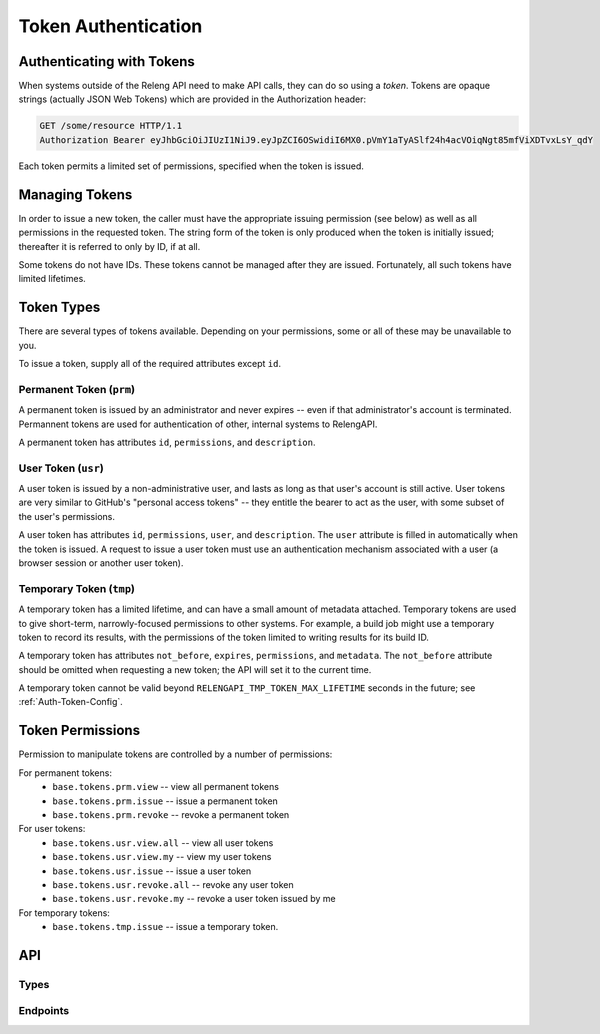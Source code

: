 .. _Token-Usage:

Token Authentication
====================

Authenticating with Tokens
--------------------------

When systems outside of the Releng API need to make API calls, they can do so using a *token*.
Tokens are opaque strings (actually JSON Web Tokens) which are provided in the Authorization header:

.. code-block:: none

    GET /some/resource HTTP/1.1
    Authorization Bearer eyJhbGciOiJIUzI1NiJ9.eyJpZCI6OSwidiI6MX0.pVmY1aTyASlf24h4acVOiqNgt85mfViXDTvxLsY_qdY

Each token permits a limited set of permissions, specified when the token is issued.

Managing Tokens
---------------

In order to issue a new token, the caller must have the appropriate issuing permission (see below) as well as all permissions in the requested token.
The string form of the token is only produced when the token is initially issued; thereafter it is referred to only by ID, if at all.

Some tokens do not have IDs.
These tokens cannot be managed after they are issued.
Fortunately, all such tokens have limited lifetimes.

Token Types
-----------

There are several types of tokens available.
Depending on your permissions, some or all of these may be unavailable to you.

To issue a token, supply all of the required attributes except ``id``.

Permanent Token (``prm``)
.........................

A permanent token is issued by an administrator and never expires -- even if that administrator's account is terminated.
Permannent tokens are used for authentication of other, internal systems to RelengAPI.

A permanent token has attributes ``id``, ``permissions``, and ``description``.

User Token (``usr``)
....................

A user token is issued by a non-administrative user, and lasts as long as that user's account is still active.
User tokens are very similar to GitHub's "personal access tokens" -- they entitle the bearer to act as the user, with some subset of the user's permissions.

A user token has attributes ``id``, ``permissions``, ``user``, and ``description``.
The ``user`` attribute is filled in automatically when the token is issued.
A request to issue a user token must use an authentication mechanism associated with a user (a browser session or another user token).

Temporary Token (``tmp``)
.........................

A temporary token has a limited lifetime, and can have a small amount of metadata attached.
Temporary tokens are used to give short-term, narrowly-focused permissions to other systems.
For example, a build job might use a temporary token to record its results, with the permissions of the token limited to writing results for its build ID.

A temporary token has attributes ``not_before``, ``expires``, ``permissions``, and ``metadata``.
The ``not_before`` attribute should be omitted when requesting a new token; the API will set it to the current time.

A temporary token cannot be valid beyond ``RELENGAPI_TMP_TOKEN_MAX_LIFETIME`` seconds in the future; see :ref:`Auth-Token-Config`.

Token Permissions
-----------------

Permission to manipulate tokens are controlled by a number of permissions:

For permanent tokens:
 * ``base.tokens.prm.view`` -- view all permanent tokens
 * ``base.tokens.prm.issue`` -- issue a permanent token
 * ``base.tokens.prm.revoke`` -- revoke a permanent token

For user tokens:
 * ``base.tokens.usr.view.all`` -- view all user tokens
 * ``base.tokens.usr.view.my`` -- view my user tokens
 * ``base.tokens.usr.issue`` -- issue a user token
 * ``base.tokens.usr.revoke.all`` -- revoke any user token
 * ``base.tokens.usr.revoke.my`` -- revoke a user token issued by me

For temporary tokens:
 * ``base.tokens.tmp.issue`` -- issue a temporary token.

API
---

Types
.....

.. api:autotype:: Token

Endpoints
.........

.. api:autoendpoint:: tokenauth.*

    These API calls can be used to manipulate tokens, given sufficient permissions.
